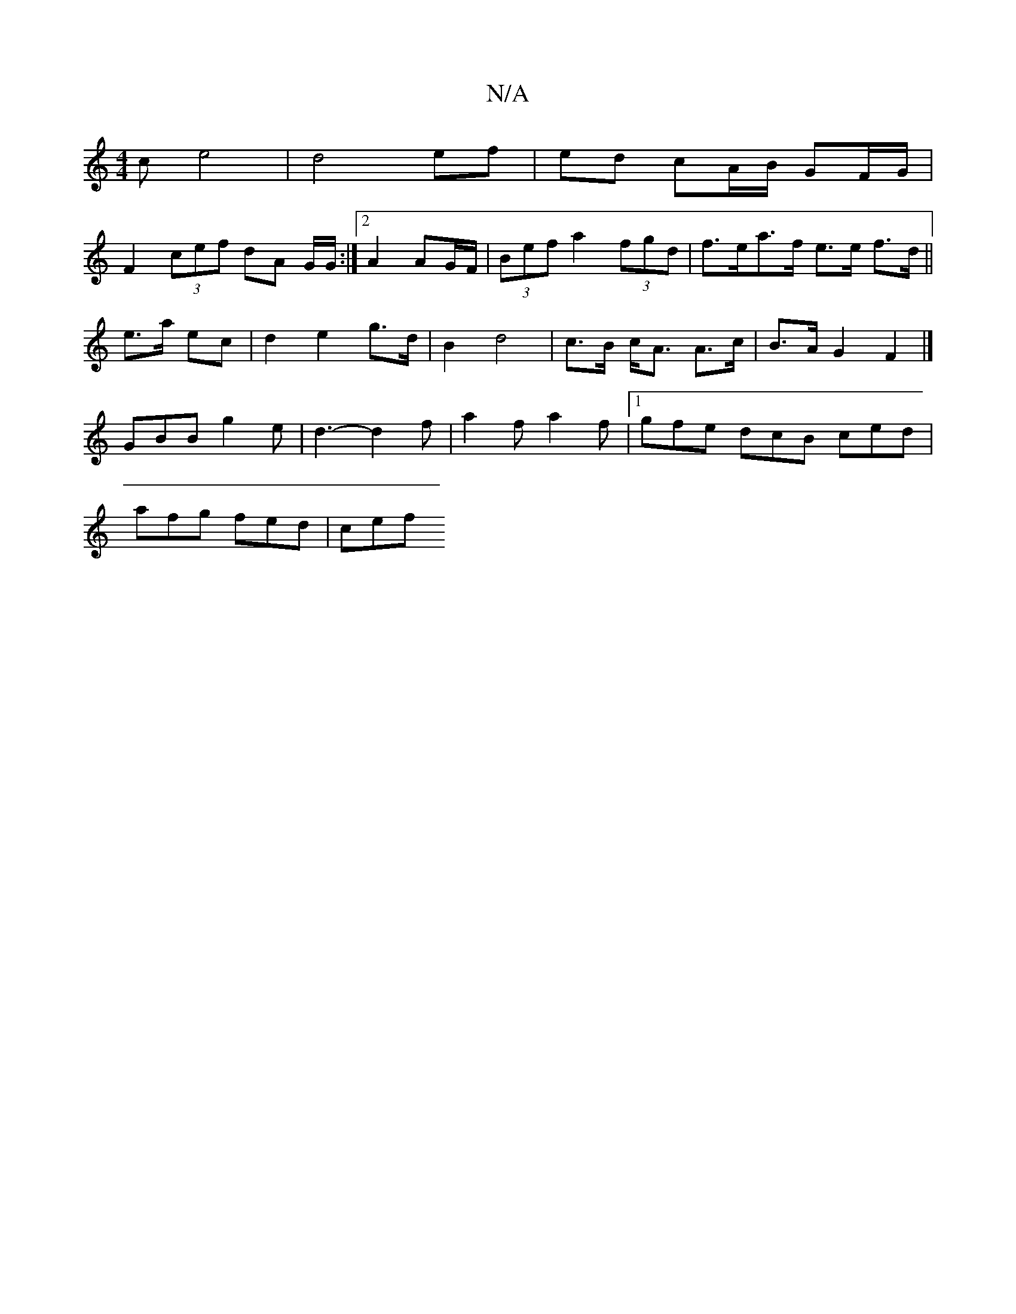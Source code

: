 X:1
T:N/A
M:4/4
R:N/A
K:Cmajor
c e4 | d4 ef | ed cA/B/ GF/G/|
F2 (3cef dA G/G/:|2 A2 AG/F/|(3Bef a2 (3fgd | f>ea>f e>e f>d||
e>a ec |d2 e2 g>d | B2 d4 | c>B c<A A>c | B>A G2 F2 |]
GBB g2 e|d3-d2f|a2 f a2f|1 gfe dcB ced|
afg fed|cef